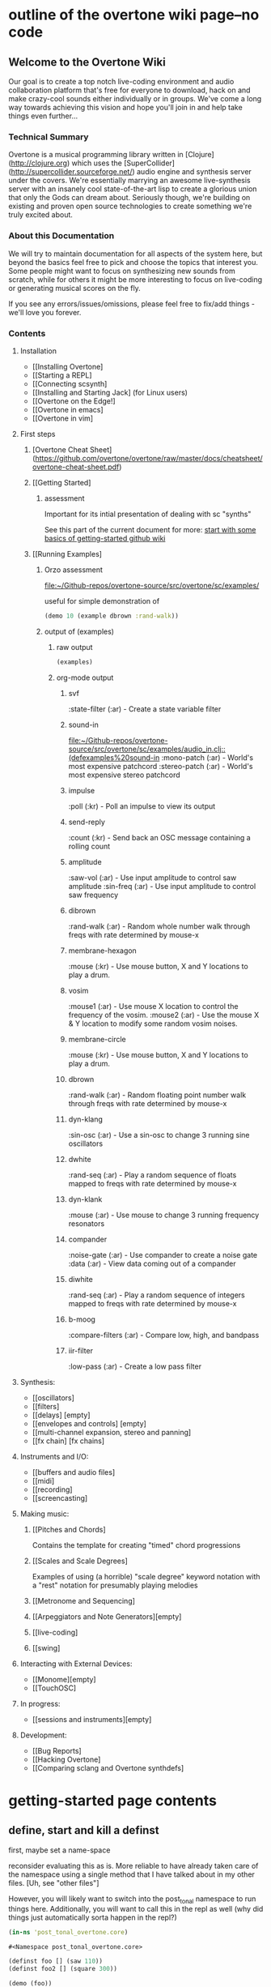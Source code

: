 * outline of the overtone wiki page--no code
**  Welcome to the Overtone Wiki

Our goal is to create a top notch live-coding environment and audio
collaboration platform that's free for everyone to download, hack on
and make crazy-cool sounds either individually or in groups. We've
come a long way towards achieving this vision and hope you'll join in
and help take things even further...

*** Technical Summary
Overtone is a musical programming library written in
[Clojure](http://clojure.org) which uses the
[SuperCollider](http://supercollider.sourceforge.net/) audio engine
and synthesis server under the covers. We're essentially marrying an
awesome live-synthesis server with an insanely cool state-of-the-art
lisp to create a glorious union that only the Gods can dream about.
Seriously though, we're building on existing and proven open source
technologies to create something we're truly excited about.

*** About this Documentation
We will try to maintain documentation for all aspects of the system
here, but beyond the basics feel free to pick and choose the topics
that interest you. Some people might want to focus on synthesizing new
sounds from scratch, while for others it might be more interesting to
focus on live-coding or generating musical scores on the fly.

If you see any errors/issues/omissions, please feel free to fix/add
things - we'll love you forever.

*** Contents
**** Installation
-  [[Installing Overtone]
-  [[Starting a REPL]
-  [[Connecting scsynth]
-  [[Installing and Starting Jack] (for Linux users)
-  [[Overtone on the Edge!]
-  [[Overtone in emacs]
-  [[Overtone in vim]

**** First steps
***** [Overtone Cheat Sheet](https://github.com/overtone/overtone/raw/master/docs/cheatsheet/overtone-cheat-sheet.pdf)
***** [[Getting Started]
****** assessment
Important for its intial presentation of dealing with sc "synths"

See this part of the current document for more:
[[id:51BA5E52-D1FB-4C62-AA7C-E83825E001C0][start with some basics of getting-started github wiki]]
***** [[Running Examples]
****** Orzo assessment
[[file:~/Github-repos/overtone-source/src/overtone/sc/examples/][file:~/Github-repos/overtone-source/src/overtone/sc/examples/]]

useful for simple demonstration of 

#+BEGIN_SRC clojure
(demo 10 (example dbrown :rand-walk))
#+END_SRC

#+RESULTS:
: #<synth-node[loading]: user/audition-synth 160>
****** output of (examples)
******* raw output
#+BEGIN_SRC clojure :results output
(examples)
#+END_SRC

#+RESULTS:
#+begin_example
svf
  :state-filter    (:ar) - Create a state variable 
                           filter 

sound-in
  :mono-patch      (:ar) - World's most expensive 
                           patchcord 
  :stereo-patch    (:ar) - World's most expensive 
                           stereo patchcord 

impulse
  :poll            (:kr) - Poll an impulse to view 
                           its output 

send-reply
  :count           (:kr) - Send back an OSC 
                           message containing a 
                           rolling count 

amplitude
  :saw-vol         (:ar) - Use input amplitude to 
                           control saw amplitude 
  :sin-freq        (:ar) - Use input amplitude to 
                           control saw frequency 

dibrown
  :rand-walk       (:ar) - Random whole number 
                           walk through freqs with 
                           rate determined by 
                           mouse-x 

membrane-hexagon
  :mouse           (:kr) - Use mouse button, X and 
                           Y locations to play a 
                           drum. 

vosim
  :mouse1          (:ar) - Use mouse X location to 
                           control the frequency 
                           of the vosim. 
  :mouse2          (:ar) - Use the mouse X & Y 
                           location to modify some 
                           random vosim noises. 

membrane-circle
  :mouse           (:kr) - Use mouse button, X and 
                           Y locations to play a 
                           drum. 

dbrown
  :rand-walk       (:ar) - Random floating point 
                           number walk through 
                           freqs with rate 
                           determined by mouse-x 

dyn-klang
  :sin-osc         (:ar) - Use a sin-osc to change 
                           3 running sine 
                           oscillators 

dwhite
  :rand-seq        (:ar) - Play a random sequence 
                           of floats mapped to 
                           freqs with rate 
                           determined by mouse-x 

dyn-klank
  :mouse           (:ar) - Use mouse to change 3 
                           running frequency 
                           resonators 

compander
  :noise-gate      (:ar) - Use compander to create 
                           a noise gate 
  :data            (:ar) - View data coming out of 
                           a compander 

diwhite
  :rand-seq        (:ar) - Play a random sequence 
                           of integers mapped to 
                           freqs with rate 
                           determined by mouse-x 

b-moog
  :compare-filters (:ar) - Compare low, high, and 
                           bandpass 

iir-filter
  :low-pass        (:ar) - Create a low pass 
                           filter 

#+end_example
******* org-mode output
******** svf
  :state-filter    (:ar) - Create a state variable 
                           filter 
******** sound-in
[[file:~/Github-repos/overtone-source/src/overtone/sc/examples/audio_in.clj::(defexamples%20sound-in]]
  :mono-patch      (:ar) - World's most expensive 
                           patchcord 
  :stereo-patch    (:ar) - World's most expensive 
                           stereo patchcord 
******** impulse
  :poll            (:kr) - Poll an impulse to view 
                           its output 
******** send-reply
  :count           (:kr) - Send back an OSC 
                           message containing a 
                           rolling count 
******** amplitude
  :saw-vol         (:ar) - Use input amplitude to 
                           control saw amplitude 
  :sin-freq        (:ar) - Use input amplitude to 
                           control saw frequency 
******** dibrown
  :rand-walk       (:ar) - Random whole number 
                           walk through freqs with 
                           rate determined by 
                           mouse-x 
******** membrane-hexagon
  :mouse           (:kr) - Use mouse button, X and 
                           Y locations to play a 
                           drum. 
******** vosim
  :mouse1          (:ar) - Use mouse X location to 
                           control the frequency 
                           of the vosim. 
  :mouse2          (:ar) - Use the mouse X & Y 
                           location to modify some 
                           random vosim noises. 
******** membrane-circle
  :mouse           (:kr) - Use mouse button, X and 
                           Y locations to play a 
                           drum. 
******** dbrown
  :rand-walk       (:ar) - Random floating point 
                           number walk through 
                           freqs with rate 
                           determined by mouse-x 
******** dyn-klang
  :sin-osc         (:ar) - Use a sin-osc to change 
                           3 running sine 
                           oscillators 
******** dwhite
  :rand-seq        (:ar) - Play a random sequence 
                           of floats mapped to 
                           freqs with rate 
                           determined by mouse-x 
******** dyn-klank
  :mouse           (:ar) - Use mouse to change 3 
                           running frequency 
                           resonators 
******** compander
  :noise-gate      (:ar) - Use compander to create 
                           a noise gate 
  :data            (:ar) - View data coming out of 
                           a compander 
******** diwhite
  :rand-seq        (:ar) - Play a random sequence 
                           of integers mapped to 
                           freqs with rate 
                           determined by mouse-x 
******** b-moog
  :compare-filters (:ar) - Compare low, high, and 
                           bandpass 
******** iir-filter
  :low-pass        (:ar) - Create a low pass 
                           filter 

**** Synthesis:
-  [[oscillators]
-  [[filters]
-  [[delays] [empty]
-  [[envelopes and controls] [empty]
-  [[multi-channel expansion, stereo and panning]
-  [[fx chain] [fx chains]

**** Instruments and I/O:
-  [[buffers and audio files]
-  [[midi]
-  [[recording]
-  [[screencasting]

**** Making music:
***** [[Pitches and Chords]
Contains the template for creating "timed" chord progressions
***** [[Scales and Scale Degrees]
Examples of using (a horrible) "scale degree" keyword notation with a
"rest" notation for presumably playing melodies
***** [[Metronome and Sequencing]
***** [[Arpeggiators and Note Generators][empty]
***** [[live-coding]
***** [[swing]

**** Interacting with External Devices:
-  [[Monome][empty]
-  [[TouchOSC]

**** In progress:
-  [[sessions and instruments][empty]

**** Development:
-  [[Bug Reports]
-  [[Hacking Overtone]
-  [[Comparing sclang and Overtone synthdefs]

* getting-started page contents
:PROPERTIES:
:ID:       51BA5E52-D1FB-4C62-AA7C-E83825E001C0
:END:
** define, start and kill a definst
first, maybe set a name-space

reconsider evaluating this as is. More reliable to have already taken
care of the namespace using a single method that I have talked about
in my other files. [Uh, see "other files"]

However, you will likely want to switch into the post_tonal namespace
to run things here. Additionally, you will want to call this in the
repl as well (why did things just automatically sorta happen in the repl?)
 #+BEGIN_SRC clojure :session getting-started
(in-ns 'post_tonal_overtone.core)
 #+END_SRC

 #+RESULTS:
 : #<Namespace post_tonal_overtone.core>



#+BEGIN_SRC clojure :results silent
(definst foo [] (saw 110))
(definst foo2 [] (square 300))
#+END_SRC

#+BEGIN_SRC clojure
(demo (foo))
#+END_SRC

#+RESULTS:
: #<synth-node[loading]: user/audition-synth 229>

#+BEGIN_SRC clojure :results output
(demo (foo2))
#+END_SRC

#+RESULTS:

#+BEGIN_SRC clojure
*demo-time*
#+END_SRC
#+RESULTS:
: 2000

#+BEGIN_SRC clojure :session getting-started
(stop)
#+END_SRC

#+RESULTS:
: nil

Kill by ID number, as returned above
#+BEGIN_SRC clojure :session getting-started
(kill 74)
#+END_SRC

#+BEGIN_SRC clojure
(kill foo)
(kill foo2)
#+END_SRC

#+RESULTS:
: nilnil
** overtone documenation (odoc)
must be called from the REPL; in babel it simply prints its return
value, which is nil
#+BEGIN_SRC clojure :session getting-started
(odoc saw)
#+END_SRC

#+RESULTS:
: nil
** providing arguments when defining synths with definst
#+BEGIN_SRC clojure :session getting-started
;; rather loud!
(definst bar [freq 220] (saw freq))

(bar 110)
#+END_SRC

#+RESULTS:
: #<instrument: bar>#<synth-node[loading]: post_tonal_overtone.core/bar 73>

Kill all versions of one type of synth
#+BEGIN_SRC clojure :session getting-started
(kill bar)
#+END_SRC

#+RESULTS:
: nil

#+BEGIN_SRC clojure :session getting-started
(stop)
#+END_SRC

#+RESULTS:
: nil

** triggering multiple synths
#+BEGIN_SRC clojure :session getting-started
(definst baz [freq 440] (* 0.3 (saw freq)))
(baz 220)
(baz 825)
#+END_SRC

#+RESULTS:
: #<instrument: baz>#<synth-node[loading]: post_tonal_overtone.core/baz 119>#<synth-node[loading]: post_tonal_overtone.core/baz 120>

#+BEGIN_SRC clojure :session getting-started
(kill baz)
#+END_SRC

#+RESULTS:
: nil

** changing audio output levels on the fly
*** (doc ctl)
#+BEGIN_SRC clojure :session getting-started
(definst quux [freq 440] (* 0.3 (saw freq)))
(quux)
#+END_SRC

#+RESULTS:
: #<instrument: quux>#<synth-node[loading]: post_tonal_overtone.core/quux 125>

#+BEGIN_SRC clojure :session getting-started
(ctl quux :freq 660)
#+END_SRC

#+RESULTS:
: #overtone.studio.inst.Inst{:name "quux", :params ({:value #<Atom@740512ef: 440.0>, :name "freq", :default 440.0, :rate :kr}), :args ("freq"), :sdef {:name "post_tonal_overtone.core/quux", :constants [60.0 0.3], :params (440.0), :pnames ({:name "freq", :index 0}), :ugens ({:args nil, :special 0, :name "Control", :rate 1, :inputs (), :rate-name :kr, :n-outputs 1, :id 369, :outputs ({:rate 1}), :n-inputs 0} #<sc-ugen: saw:ar [1]> #<sc-ugen: binary-op-u-gen:ar [2]> #<sc-ugen: out:ar [3]>)}, :group #<synth-group[live]: Inst quux Container 121>, :instance-group #<synth-group[live]: Inst quux 122>, :fx-group #<synth-group[live]: Inst quux FX 123>, :mixer #<synth-node[live]: overtone.stu547/mono-inst-mixer 124>, :bus #<audio-bus: No Name, mono, id 60>, :fx-chain [], :volume #<Atom@791e446a: 1.0>, :pan #<Atom@321dc945: 0.0>, :n-chans 1}
*** my silly mod--use ~rand-nth~ to change pitches using babel
#+BEGIN_SRC clojure :session getting-started
(definst quux [freq 440] (* 0.3 (saw freq)))
(quux)
#+END_SRC

#+RESULTS:
: #<instrument: quux>#<synth-node[loading]: post_tonal_overtone.core/quux 126>

 #+BEGIN_SRC clojure :session getting-started
(ctl quux :freq (rand-nth '(330 550 660 825 910)))
 #+END_SRC

 #+RESULTS:
 : #overtone.studio.inst.Inst{:name "quux", :params ({:value #<Atom@7340ba67: 440.0>, :name "freq", :default 440.0, :rate :kr}), :args ("freq"), :sdef {:name "post_tonal_overtone.core/quux", :constants [60.0 0.3], :params (440.0), :pnames ({:name "freq", :index 0}), :ugens ({:args nil, :special 0, :name "Control", :rate 1, :inputs (), :rate-name :kr, :n-outputs 1, :id 373, :outputs ({:rate 1}), :n-inputs 0} #<sc-ugen: saw:ar [1]> #<sc-ugen: binary-op-u-gen:ar [2]> #<sc-ugen: out:ar [3]>)}, :group #<synth-group[live]: Inst quux Container 121>, :instance-group #<synth-group[live]: Inst quux 122>, :fx-group #<synth-group[live]: Inst quux FX 123>, :mixer #<synth-node[live]: overtone.stu547/mono-inst-mixer 124>, :bus #<audio-bus: No Name, mono, id 60>, :fx-chain [], :volume #<Atom@1e8dfb4e: 1.0>, :pan #<Atom@7b6dcd8d: 0.0>, :n-chans 1}
** ugens as input values to other ugens
*** line:kr for crescendo; sin-osc:kr for hz modulation
#+BEGIN_SRC clojure :session getting-started
(definst trem [freq 440 depth 10 rate 6 length 5]
  (* 0.3
     (line:kr 0 1 length FREE)
     (saw (+ freq (* depth (sin-osc:kr rate))))))

(trem)
#+END_SRC

#+RESULTS:
: #<instrument: trem>#<synth-node[loading]: post_tonal_overtone.core/trem 9676>


#+BEGIN_SRC clojure :session getting-started
(trem 200 60 0.8)
#+END_SRC

#+RESULTS:
: #<synth-node[loading]: post_tonal_overtone.core/trem 132>

#+BEGIN_SRC clojure :session getting-started
(trem 60 30 0.2)
#+END_SRC

#+RESULTS:
: #<synth-node[loading]: post_tonal_overtone.core/trem 133>

doesn't expand??
#+BEGIN_SRC clojure :session getting-started
(trem :freq [60 64])
#+END_SRC

#+RESULTS:

*** white-noise:kr as hz modulator
**** simple version, beautiful
#+BEGIN_SRC clojure :session getting-started
(definst sin-noise [freq 440 depth 50 length 10]
  (* 0.3
     (line:kr 0 1 length FREE)
     (sin-osc (+ freq (* depth (white-noise:kr))))))

;;(doseq [note [200 300 400 500 600 700 800]] (sin-noise note))
(doseq [note [440 810]] (sin-noise note))
#+END_SRC

#+RESULTS:
: #<instrument: sin-noise>nil
**** 60 second version, depth of 100--pitch fully obscured
#+BEGIN_SRC clojure :session getting-started
(definst sin-noise [freq 440 depth 100 length 60]
  (* 0.1
     (line:kr 0 1 length FREE)
     (sin-osc (+ freq (* depth (white-noise:kr))))))

;;(doseq [note [200 300 400 500 600 700 800]] (sin-noise note))
(doseq [note (map #(+ % 400 ) (repeatedly 10 (partial rand-int 100)))] (sin-noise note))
#+END_SRC

#+RESULTS:
: #<instrument: sin-noise>nil

#+BEGIN_SRC clojure :session getting-started
(definst sin-noise [freq 440 depth 100 length 60]
  (* 0.05
     (line:kr 0 1 length FREE)
     (sin-osc (+ freq (* depth (white-noise:kr))))))

;;(doseq [note [200 300 400 500 600 700 800]] (sin-noise note))
(doseq [note (map #(+ % 400 ) (repeatedly 10 (partial rand-int 100)))] (sin-noise note))
#+END_SRC

#+RESULTS:
: #<instrument: sin-noise>nil

**** call sin-noise in a noise-cloud, takes a central pitch
#+BEGIN_SRC clojure :session getting-started
(definst sin-noise [freq 440 depth 100 length 60]
  (* 0.3
     (line:kr 0 1 length FREE)
     (sin-osc (+ freq (* depth (white-noise:kr))))))


(defn sin-noise-cloud1 [hz-level hz-span pitches]
  (doseq [note (map #(+ % hz-level) (repeatedly pitches (partial rand-int hz-span)))]
    (sin-noise note)))

(sin-noise-cloud1 400 1000 5)
#+END_SRC

**** (sin-noise-cloud1 400 10 5)

#+BEGIN_SRC clojure :session getting-started
(sin-noise-cloud1 400 10 5)
#+END_SRC
#+RESULTS:
: nil

**** longer quieter version
#+BEGIN_SRC clojure :session getting-started
(definst sin-noise [freq 440 depth 100 length 
  (* 0.1
     (line:kr 0 1 length FREE)
     (sin-osc (+ freq (* depth (white-noise:kr))))))


(defn sin-noise-cloud1 [hz-level hz-span pitches]
  (doseq [note (map #(+ % hz-level) (repeatedly pitches (partial rand-int hz-span)))]
    (sin-noise note)))

(sin-noise-cloud1 400 1000 5)
#+END_SRC

#+RESULTS:
: #'post_tonal_overtone.core/sin-noise-cloud1nil

**** give noise-cloud a proper envelope with env-gen (which takes a lin)
#+BEGIN_SRC clojure :session getting-started
(definst sin-noise-env [freq 440 depth 10 length 60]
  (* 0.3
     (env-gen (lin 0 0.8 0.2) 1 1 0 10 FREE)
     (sin-osc (+ freq (* depth (white-noise:kr))))))


(defn sin-noise-cloud2 [hz-level hz-span pitches]
  (doseq [note (map #(+ % hz-level) (repeatedly pitches (partial rand-int hz-span)))]
    (sin-noise-env note)))

(sin-noise-cloud2 400 1000 5)
#+END_SRC

**** (sin-noise-cloud2 400 100 3)
#+BEGIN_SRC clojure :session vle
(sin-noise-cloud2 400 100 3)
#+END_SRC
#+RESULTS:
: nil

#+BEGIN_SRC clojure :session getting-started
(definst sin-noise-env [freq 440 depth 10 length 60]
  (* 0.3
     (env-gen (lin 0 0.8 0.2) 1 1 0 10 FREE)
     (sin-osc (+ freq (* depth (white-noise:kr))))))


(defn sin-noise-cloud3 [hz-level hz-span pitches]
  (doseq [note (map #(+ % hz-level) (repeatedly pitches (partial rand-int hz-span)))]
    (sin-noise-env note :length 10)))

(sin-noise-cloud3 400 1000 5)
#+END_SRC

**** (sin-noise-cloud3 400 50 3)
#+BEGIN_SRC clojure :session vle
(sin-noise-cloud3 400 50 3)
#+END_SRC
#+RESULTS:
: nil

*** using ~linen~ for envelope generation
#+BEGIN_SRC clojure :session getting-started
(linen 1.0 0.01 1.0 1.0 0)
#+END_SRC

#+RESULTS:
: #<sc-ugen: linen:kr [0]>
* additional sections
** synthesis
*** oscillators
**** half-second examples of various wave types
  These are all very short examples of these sounds. Why so short? Or
  how would you experiment with different lengths?

  You'll have to dig more deeply into ~env-gen~ which is used to scale
  the output of ~sin-osc~ and ~vol~

  We'll look at this in a dedicated 'envelopes' section.
***** sin wave
   #+BEGIN_SRC clojure :session getting-started
(definst sin-wave [freq 440 attack 0.01 sustain 0.4 release 0.1 vol 0.4] 
  (* (env-gen (lin attack sustain release) 1 1 0 1 FREE)
     (sin-osc freq)
     vol))

(sin-wave)
   #+END_SRC

   #+RESULTS:
   : #<instrument: sin-wave>#<synth-node[loading]: post_tonal_overtone485/sin-wave 149>
***** saw wave
   #+BEGIN_SRC clojure :session getting-started
(definst saw-wave [freq 440 attack 0.01 sustain 0.4 release 0.1 vol 0.4] 
  (* (env-gen (lin attack sustain release) 1 1 0 1 FREE)
     (saw freq)
     vol))

(saw-wave)
   #+END_SRC

   #+RESULTS:
   : #<instrument: saw-wave>#<synth-node[loading]: post_tonal_overtone485/saw-wave 154>
***** square-wave
   #+BEGIN_SRC clojure :session getting-started
(definst square-wave [freq 440 attack 0.01 sustain 0.4 release 0.1 vol 0.4] 
  (* (env-gen (lin attack sustain release) 1 1 0 1 FREE)
     (lf-pulse:ar freq)
     vol))

(square-wave)
   #+END_SRC

   #+RESULTS:
   : #<instrument: square-wave>#<synth-node[loading]: post_tonal_overt485/square-wave 159>
***** pink noise
   #+BEGIN_SRC clojure :session getting-started
(definst noisey [freq 440 attack 0.01 sustain 0.4 release 0.1 vol 0.4] 
  (* (env-gen (lin attack sustain release) 1 1 0 1 FREE)
     (pink-noise) ; also have (white-noise) and others...
     vol))

(noisey)

   #+END_SRC

   #+RESULTS:
   : #<instrument: noisey>#<synth-node[loading]: post_tonal_overtone.c485/noisey 164>
***** triangle-wave
   #+BEGIN_SRC clojure :session getting-started
(definst triangle-wave [freq 440 attack 0.01 sustain 0.1 release 0.4 vol 0.4] 
  (* (env-gen (lin attack sustain release) 1 1 0 1 FREE)
     (lf-tri freq)
     vol))

(triangle-wave)
   #+END_SRC


   #+RESULTS:
   : #<instrument: triangle-wave>#<synth-node[loading]: post_tonal_ove485/triangle-wave 169>
**** using the output of ugens as the arguments
***** understanding uses for ugens
  Aside from giving static numeric values as arguments for frequency,
  amplitude and the other parameters you typically control, you might
  also choose to use dynamic values, i.e. values that change according
  to some pattern or system.

  ~Spooky house~ below is one such example.
***** ugens as control signals
   Here is an adjustable width pulse wave shifting the frequency of the
   main oscillator

   #+BEGIN_SRC clojure :session getting-started
(definst spooky-house [freq 440 width 0.2
                       attack 0.3 sustain 4
                       release 0.3 vol 0.4]
  (* (env-gen (lin attack sustain release) 1 1 0 1 FREE)
     (sin-osc (+ freq (* 20 (lf-pulse:kr 0.5 0 width))))
     vol))

(spooky-house)
   #+END_SRC

   #+RESULTS:
   : #<instrument: spooky-house>#<synth-node[loading]: post_tonal_over485/spooky-house 174>

   #+BEGIN_SRC clojure :session getting-started
(spooky-house :width 0.1)
   #+END_SRC

***** wavetable synthesis
****** No examples of this

    "In wavetable synthesis, a single period waveform is stored in a
    buffer and used as a lookup table for the osc osciallator."

    Great, thanks.
****** experiments
******* [#A] my lf-noise
   #+BEGIN_SRC clojure :results silent
(definst my-dynamic-spooky-house [freq 440 width 0.2
                       attack 0.3 sustain 4
                       release 0.3 vol 0.4]
  (* (env-gen (lin attack sustain release) 1 1 0 1 FREE)
     (sin-osc (+ freq (* 20 (lf-noise1:kr 100))))
     vol))

(my-dynamic-spooky-house)
   #+END_SRC

Note, approximately 14 second long, as suggested by the integers used
as arguments for the env-gen

  #+BEGIN_SRC  clojure
(my-dynamic :attack 2 :sustain 10 :release 4)
  #+END_SRC

  #+RESULTS:
  : #<synth-node[loading]: user/my-dynamic 173>

*** filtering
**** linear filters
  Overtone comes with a number of standard linear filters: lpf, hpf, and
  bpf are low-pass, high-pass and band-pass filters respectively.
***** use mouse-x interactively
  #+BEGIN_SRC clojure :session getting-started
(demo 10 (lpf (saw 100) (mouse-x 40 5000 EXP)))
;; low-pass; move the mouse left and right to change the threshold frequency

  #+END_SRC

  #+RESULTS:
  : #<synth-node[loading]: post_tonal_ov485/audition-synth 2266>

  #+BEGIN_SRC clojure :session getting-started
(demo 10 (hpf (saw 100) (mouse-x 40 5000 EXP)))
;; high-pass; move the mouse left and right to change the threshold frequency

  #+END_SRC

  #+RESULTS:
  : #<synth-node[loading]: post_tonal_ov485/audition-synth 2267>

  #+BEGIN_SRC clojure :session getting-started
(demo 30 
      (bpf (saw 100)
           (mouse-x 40 5000 EXP)
           (mouse-y 0.01 1 LIN)))
;; band-pass; move mouse left/right to change threshold frequency; up/down to change bandwidth (top is narrowest)
  #+END_SRC

  #+RESULTS:
  : #<synth-node[loading]: post_tonal_ov485/audition-synth 2268>
***** band-pass
move mouse left/right to change threshold frequency; up/down to change bandwidth (top is narrowest)

  #+BEGIN_SRC clojure
(demo 30 (bpf (pink-noise) (mouse-x 40 5000 EXP) (mouse-y 0.01 1 LIN)))
  #+END_SRC

  #+RESULTS:
  : #<synth-node[loading]: user/audition-synth 174>

poses the question, what are the standard x-left x-right and y-top
y-bottom values which these functions are mapping?
**** non-linear filters
  You can do Karplus-Strong string synthesis with the pluck filter.
  Karplus-Strong works by taking a signal, filtering it and feeding it
  back into itself after a delay, so that the output eventually becomes
  periodic.

here we generate a pulse of white noise, and pass it through a pluck
filter with a delay based on the given frequency

 #+BEGIN_SRC clojure

(let [freq (rand-nth '(440 550 660 770 880 990 1100 1210 1320))]
   (demo (pluck (* (white-noise) (env-gen (perc 0.001 2) :action FREE)) 1 3 (/ 1 freq))))
  #+END_SRC

  #+RESULTS:
  : #<synth-node[loading]: user/audition-synth 205>
*** multi-channel, stereo, panning
**** mono defsynth
***** left = 0
#+BEGIN_SRC clojure :session getting-started
(demo (out 0 (sin-osc)))
#+END_SRC

#+RESULTS:
: #<synth-node[loading]: post_tonal_ov485/audition-synth 9760>
***** right = 1
#+BEGIN_SRC clojure :session getting-started
(demo (out 1 (sin-osc)))
#+END_SRC

#+RESULTS:
: #<synth-node[loading]: post_tonal_ov485/audition-synth 9761>
***** sin0 and sin1
  #+BEGIN_SRC clojure :session getting-started
(defsynth sin0 [freq 660]
  (out 0 (sin-osc freq)))

(sin0)
  #+END_SRC

  #+RESULTS:
  : #<synth: sin0>#<synth-node[loading]: post_tonal_ov485/audition-synth 9769>


  #+BEGIN_SRC clojure :session getting-started
(defsynth sin1 [freq 660]
  (out 1 (sin-osc freq)))

(demo (sin1))
  #+END_SRC

  #+RESULTS:
  : #<synth: sin1>#<synth-node[loading]: post_tonal_overtone.core/sin1 57>

**** stereo defsynth--takes 'two & body' parameters
  #+BEGIN_SRC clojure :session getting-started
(defsynth sin2 [freq1 440 freq2 441]
  (out 0 (sin-osc freq1))
  (out 1 (sin-osc freq2)))

(demo (sin2))
  #+END_SRC

  #+RESULTS:
  : #<synth: sin2>#<synth-node[loading]: post_tonal_overtone.core/sin2 9762>
**** "adding" waveforms requires scaling
  #+BEGIN_SRC clojure :session getting-started
(defsynth sin-square [freq 440] 
  (out 0 (* 0.5
            (+ (square (* 0.5 freq))
               (sin-osc freq))))
  (out 1 (* 0.5
            (+ (square (* 0.5 freq))
               (sin-osc freq)))))

(sin-square)
  #+END_SRC

  #+RESULTS:
  : #<synth: sin-square>#<synth-node[loading]: post_tonal_overto485/sin-square 210>
**** MULTICHANNEL EXPANSION--passing collections 

  Passing a collection to a ugen where a single argument is expected.
  The following returns a "seq of two osciallators." It's as if the single
  channel of input has been "automatically expanded" to process multiple channels.
  #+BEGIN_SRC clojure :session getting-started
(demo (sin-osc [440 443]))
  #+END_SRC


  #+RESULTS:
  : #<synth-node[loading]: post_tonal_ov485/audition-synth 9763>

  Passing this seq to another ugen, it will also be expanded (in this case
  #+BEGIN_SRC clojure :session getting-started
(demo 10 (lpf (saw:ar [440 443]) (mouse-x 100 5000 LIN)))
  #+END_SRC

  #+RESULTS:
  : #<synth-node[loading]: post_tonal_ov485/audition-synth 9764>

  Now, compare with the above synth; the output is same, but there's
  less repeated code.


  #+BEGIN_SRC clojure :session getting-started

(defsynth sin-square2 [freq 440] 
  (out 0 (* [0.5 0.5] (+ (square (* 0.5 freq))
                         (sin-osc freq)))))
;; can't demo a defsynth?
(demo (sin-square2))
  #+END_SRC

  #+RESULTS:
  : #<synth: sin-square2>#<synth-node[loading]: post_tonal_ov485/audition-synth 9766>

  Now, the two waveforms are distribued across the channels (um, are
  they? In what sense?) 
  #+BEGIN_SRC clojure :session getting-started
(defsynth sin-square3 [freq 440] 
  (out 0 (* 0.5
            [(square (* 0.5 freq))
             (sin-osc freq)])))

(sin-square3)
  #+END_SRC

  #+RESULTS:
  : #<synth: sin-square3>#<synth-node[loading]: post_tonal_overt485/sin-square3 9767>
** instruments and io
*** buffers and audio files
**** playing samples and songs
***** playing samples from local files

   #+BEGIN_SRC clojure :session getting-started
(def CERN-noise (sample "/Applications/SuperCollider/SuperCollider.app/Contents/Resources/sounds/CERN-noisepad8.aiff"))

(CERN-noise)
   #+END_SRC

   #+RESULTS:
   : #'post_tonal_overtone.core/CERN-noise#<synth-node[loading]: overtone.sc.sample/mono-player 32>
***** playing arbitrary files as a playlist
   #+BEGIN_SRC clojure :session getting-started
(def spirit (sample (str "/Users/a/Music/audio/" "Spiritualized/" "06 Spiritualized - Step Into The Breeze.aiff")))
   #+END_SRC

   #+RESULTS:
   : #'post_tonal_overtone.core/spirit

   #+BEGIN_SRC clojure :session getting-started
(spirit)
   #+END_SRC
***** building files for song-player
****** does not play mp3s

    template for string concatentation
    #+BEGIN_SRC clojure :session getting-started
(str "/Users/a/Music/audio/" "QC listening list/pre-1600/")
    #+END_SRC


    #+TITLE pre1600-list
    #+BEGIN_SRC clojure :session getting-started
(def pre1600-list '("008_Barbara_Strozzi_L'Eraclito.mp3"                 
"008_Belle_Doette.mp3"                               
"008_Bernard_de_Ventadorn_Quan_veh_la_lauzeta_mover.mp3"
"008_Byrd_John_Come_Kiss_me_Now.mp3"
"008_Byrd_Mass_for_4_voices_Agnus_Dei.mp3"           
"008_Byrd_Mass_for_4_voices_Credo.mp3"               
"008_Byrd_Mass_for_4_voices_Kyrie.mp3"               
"008_Ciconia_O_Padua_sidus_preclarum.mp3"            
"008_Dufay_Ave_regina_caelorum.mp3"                  
"008_Frescobaldi_Capriccio_sopra_ut_re_me_fa_sol_la.mp3"
"008_Gabrieli_Canzon_in_echo_duodecimi_toni.mp3"
"008_Giaches_de_Wert_Giunto_alla_Tomba.mp3"          
"008_Hildegard_von_Bingen_O_virga_ac_diadema.mp3"    
"008_Hodie_Christus_natus_est.mp3"                   
"008_Josquin_Inviolata_integra_et_casta_est_Maria.mp"
"008_Josquin_Milles_Regretz.mp3"                     
"008_Josquin_Missa_Pange_lingua_Agnus_Dei.mp3"       
"008_Josquin_Missa_Pange_lingua_Kyrie.mp3"           
"008_Josquin_sexti_toni_1.mp3"                       
"008_Josquin_sexti_toni_5.mp3"                       
"008_Landini_Ochi_dolente_mie.mp3"                   
"008_Machaut_De_Fortune.mp3"                         
"008_Pange_lingua.mp3"                               
"008_Perotin_Viderunt_omnes.mp3"                     
"008_Purcell_Dido_and_Aeneas_Act_III_1_Scene_1_1.mp3"
"008_Purcell_Dido_and_Aeneas_Act_III_2_Scene_1_2.mp3"
"008_Purcell_Dido_and_Aeneas_Act_III_3_Scene_2_1.mp3"
"008_Purcell_Dido_and_Aeneas_Act_III_4_Scene_2_2.mp3"
"008_Purcell_Dido_and_Aeneas_Act_III_5_Scene_2_3.mp3"))
    #+END_SRC

    #+RESULTS:
    : #'post_tonal_overtone.core/pre1600-list

    #+BEGIN_SRC clojure :session getting-started
(rand-nth pre1600-list)
    #+END_SRC

    #+RESULTS:
    : 008_Landini_Ochi_dolente_mie.mp3

    #+BEGIN_SRC clojure :session getting-started
(str "/Users/a/Music/audio/" "QC listening list/pre-1600/" (rand-nth pre1600-list))
    #+END_SRC

    #+RESULTS:
    : /Users/a/Music/audio/QC listening list/pre-1600/008_Josquin_sexti_toni_1.mp3

    #+BEGIN_SRC clojure :session getting-started
(def play-1600s-tune (sample (str "/Users/a/Music/audio/" "QC listening list/pre-1600/" (rand-nth pre1600-list))))
    #+END_SRC

    #+BEGIN_SRC clojure :session getting-started
(def play-1600s-tune (sample "/Users/a/Music/audio/QC listening list/pre-1600/008_Pange_Lingua.wav"))
    #+END_SRC

    #+BEGIN_SRC clojure :session getting-started
(play-1600s-tune)
    #+END_SRC

    #+RESULTS:
    : #<synth-node[loading]: overtone.sc.saddd/stereo-player 645>
****** spiritualized aiff--working example
  #+BEGIN_SRC clojure
(def spirit-list '("06 Spiritualized - Step Into The Breeze.aiff"
"07 Spiritualized - Symphony Space.aiff"
"08 Spiritualized - Take Your Time.aiff"
"09 Spiritualized - Shine A Light.aiff"
"10 Spiritualized - Angel Sigh.aiff"
"11 Spiritualized - Sway.aiff"
"12 Spiritualized - 200 Bars.aiff"))
  #+END_SRC

  #+RESULTS:
  : #'user/spirit-list

   #+BEGIN_SRC clojure :session getting-started
;; requires spirit-list to be defined as above
(def spirit (sample (str "/Users/a/Music/audio/" "Spiritualized/" (rand-nth spirit-list))))
(spirit)
   #+END_SRC

   #+RESULTS:
   : #'user/spirit#<synth-node[loading]: overtone.sc.saddd/stereo-player 36>
****** template

  #+BEGIN_SRC clojure :session getting-started
(let [spirit-song (rand-nth spirit-list)
      audio-dir "/Users/a/Music/audio/"
      subdir-folder "Spiritualized/"]
  (str audio-dir subdir-folder spirit-song))
  #+END_SRC

  #+BEGIN_SRC clojure :session getting-started
(let [spirit-song (rand-nth spirit-list)
            audio-dir "/Users/a/Music/audio/"
            subdir-folder "/"]
        (str audio-dir subdir-folder spirit-song))
  #+END_SRC
****** various directories

  /Users/a/Music/audio/

  Mouse\ On\ Mars\ -\ Autoditacker\ \(FLAC\)/

  01\ -\ Mouse\ On\ Mars\ -\ Sui\ Shop.flac

  Kin

  /Users/a/Music/audio/

  King\ Sunny\ Ade\ Best\ of\ Island\ Years/



  01\ -\ 01Ja\ Fummi.flac

  /Users/a/Music/audio/

  Miles\ Davis/

  01\ Miles\ Davis\ -\ Compulsion.flac


  /Users/a/Music/audio/

  Mouse\ On\ Mars\ -\ Autoditacker\ \(FLAC\)/

  01\ -\ Mouse\ On\ Mars\ -\ Sui\ Shop.flac


  /Users/a/Music/audio/

  Mouse\ On\ Mars\ -\ Parastrophics\ \(2012\)\ \[FLAC\]\ politux/

  01\ The\ Beach\ Stop.flac
****** conversions folder
  #+BEGIN_SRC clojure :session getting-started
(def conv-dir (clojure.java.io/file "/Users/a/Music/conversions"))
  #+END_SRC

  #+RESULTS:
  : #'user/conv-dir

  #+BEGIN_SRC clojure :session getting-started
(def conv-files (file-seq conv-dir))
  #+END_SRC

  #+RESULTS:
  : #'user/conv-files

  #+BEGIN_SRC clojure :session getting-started
conv-files
  #+END_SRC

  #+RESULTS:
  : '(#<File /Users/a/Music/conversions> #<File /Users/a/Music/conversions/.DS_Store> #<File /Users/a/Music/conversions/008_Barbara_Strozzi_L"Eraclito.mp3> #<File /Users/a/Music/conversions/008_Barbara_Strozzi_L"Eraclito.mp3.wav>)

  "/Users/a/Music/conversions/008_Barbara_Strozzi_L'Eraclito.mp3.wav"
**** random samples from my machine
  #+BEGIN_SRC clojure :session getting-started
(def sampled-sounds (sample
                     (str "/Applications/SuperCollider/SuperCollider.app/Contents/Resources/sounds/"
                          (rand-nth '("strings-and-clicks.wav" "CERN-noisepad8.aiff" "amp-mono.wav" "susp-mono.wav")))))
(sampled-sounds)
  #+END_SRC

  #+RESULTS:
  : #'post_tonal_overtone.core/sampled-sounds#<synth-node[loading]: overtone.sc.sample/mono-player 340>
**** loading a sample into a buffer

  #+BEGIN_SRC clojure :session getting-started
(def buff-random (load-sample
                  (str "/Applications/SuperCollider/SuperCollider.app/Contents/Resources/sounds/"
                       (rand-nth '("strings-and-clicks.wav"
                                   "CERN-noisepad8.aiff"
                                   "amp-mono.wav"
                                   "susp-mono.wav")))))
  #+END_SRC

  #+RESULTS:
  : #'post_tonal_overtone.core/buff-random
**** scope not available?
  #+BEGIN_SRC clojure :session getting-started
(scope :buf buff-random)
  #+END_SRC

  #+RESULTS:
**** play a sample from a buffer

  #+BEGIN_SRC clojure :session getting-started
(def sample-buf (load-sample
(str "/Applications/SuperCollider/SuperCollider.app/Contents/Resources/sounds/" 
"strings-and-clicks.wav"
;;"amp-mono.wav"
)))
  #+END_SRC

  #+RESULTS:
  : #'post_tonal_overtone.core/sample-buf
**** play a sample with reverb
  #+BEGIN_SRC clojure :session getting-started
(defsynth reverb-on-left []
  (let [dry (play-buf 1 sample-buf)
    wet (free-verb dry 1)]
    (out 0 [wet dry])))

(reverb-on-left)
  #+END_SRC

  #+RESULTS:

  #+BEGIN_SRC clojure :session getting-started
(defsynth all-big-reverb []
  (let [dry (play-buf 1 sample-buf)
    wet (free-verb dry 1 :room 0.9 :damp 0.1)]
    (out 0 [wet wet])))

(big-reverb-on-left)
  #+END_SRC

  #+RESULTS:
  : #<synth: all-big-reverb>#<synth-node[loading]: post-tona915/big-reverb-on-left 354>
**** loading sample from freesound

  #+BEGIN_SRC clojure :session getting-started
(def snare (freesound 26903))
(snare)
  #+END_SRC

  #+RESULTS:
  : #'user/snare#<synth-node[loading]: overtoddd/stereo-partial-player 375>

  #+BEGIN_SRC clojure :session getting-started
(snare)
  #+END_SRC
  #+RESULTS:
  : #<synth-node[loading]: overtoddd/stereo-partial-player 377>
**** other freesound samples (percussion)
  |   406 | click      |   436 | ride           |   777 | kick         |   802 | close-hat    |
  |  2086 | kick2      |  8323 | powerwords     |  9088 | jetbike      | 13254 | cymbal       |
  | 16309 | open-snare | 16568 | two-cows       | 25649 | subby        | 26657 | open-hat     |
  | 26903 | snare      | 30628 | steam-whistles | 33637 | boom         | 44293 | sleigh-bells |
  | 48310 | clap       | 50623 | water-drops    | 80187 | witch-cackle | 80401 | explosion    |
  | 87731 | snap       |       |                |       |              |       |              |
  |       |            |       |                |       |              |       |              |
*** midi--should be replaced with updated Markdown text!
# Overtone 0.9.1

See [the end of the midi/keyboard example](https://github.com/overtone/overtone/blob/master/src/overtone/examples/midi/keyboard.clj#L49-L64).


# Overtone 0.7.1

## Using the event stream

Overtone 0.7.1 automatically detects all connected MIDI devices on
boot and registers the appropriate handlers for you. To see a list of
MIDI devices detected by Overtone, use:


#+BEGIN_SRC clojure :session getting-started
(midi-connected-devices)
#+END_SRC

#+RESULTS:

The MIDI device should be connected and powered on before starting
Overtone. When you bash the keys on the keyboard, Overtone receives
internal events in its event stream. To see them use:


#+BEGIN_SRC clojure :session getting-started
(event-debug-on)
#+END_SRC

#+RESULTS:
: true

To stop:

#+BEGIN_SRC clojure :session getting-started
(event-debug-off)
#+END_SRC

#+RESULTS:
: false

You should see that for each key press, there are two events. A
general midi control change event:


#+BEGIN_SRC clojure :session getting-started
[:midi :note-on]
#+END_SRC

and a device-specific event i.e.:

#+BEGIN_SRC clojure :session getting-started
[:midi-device Evolution Electronics Ltd. Keystation 61e Keystation 61e :note-on]
#+END_SRC

For simplicity use the general event type:

#+BEGIN_SRC clojure :session getting-started
(on-event [:midi :note-on]
          (fn [e]
            (let [note (:note e)
                  vel  (:velocity e)]
              (your-instr note vel)))
          ::keyboard-handler)
#+END_SRC

The last argument is a keyword which can be used to refer to this
handler, so you can later do:


#+BEGIN_SRC clojure :session getting-started
(remove-event-handler ::keyboard-handler)
#+END_SRC

## Simple Midi Keyboard Control

Use `midi-poly-player` for simple control of Overtone instruments.

Define an inst to play with the midi keyboard

#+BEGIN_SRC clojure :session getting-started
(definst steel-drum [note 60 amp 0.8]
  (let [freq (midicps note)]
    (* amp
       (env-gen (perc 0.01 0.2) 1 1 0 1 :action FREE)
       (+ (sin-osc (/ freq 2))
          (rlpf (saw freq) (* 1.1 freq) 0.4)))))
#+END_SRC

Define a player that connects midi input to that instrument.

#+BEGIN_SRC clojure :session getting-started
(def player (midi-poly-player steel-drum))
#+END_SRC

When you want to stop or change sounds, use `midi-player-stop`.

#+BEGIN_SRC clojure :session getting-started
(midi-player-stop)
#+END_SRC
*** recording
**** create a file

  #+BEGIN_SRC clojure :session getting-started
(recording-start "~/Desktop/foo.wav")
;; make some noise. i.e.
(demo (pan2 (sin-osc)))
  #+END_SRC

  #+RESULTS:
  : :recording-started#<synth-node[loading]: post-tonal-ov915/audition-synth 641>

  #+BEGIN_SRC clojure :session getting-started
;; stop recording
(recording-stop)
  #+END_SRC

  #+RESULTS:
  : /Users/a/Desktop/foo.wav
**** play back file
  #+BEGIN_SRC clojure :session getting-started
(def desktop-foo (sample "~/Desktop/foo.wav"))

(desktop-foo)
  #+END_SRC

  #+RESULTS:
  : #'post_tonal_overtone.core/desktop-foo#<synth-node[loading]: overtone.sc.saddd/stereo-player 642>
**** save audio from a buffer to disk
  #+BEGIN_SRC clojure :session getting-started
(buffer-save b "~/Desktop/bong.wav") 
  #+END_SRC
**** available audio formats for buffer-stream

  See documentation below
  -------------------------
  overtone.live/buffer-stream
  ([path & args])
    Returns a buffer-stream which is similar to a regular buffer but may
    be used with the disk-out ugen to stream to a specific file on disk.
    Use #'buffer-stream-close to close the stream to finish recording to
    disk.

    Options:

    :n-chans     - Number of channels for the buffer
                   Default 2
    :size        - Buffer size
                   Default 65536
    :header      - Header format: "aiff", "next", "wav", "ircam", "raw"
                   Default "wav"
    :samples     - Sample format: "int8", "int16", "int24", "int32",
                                  "float", "double", "mulaw", "alaw"
                   Default "int16"

    Example usage:
    (buffer-stream "~/Desktop/foo.wav" :n-chans 1 :header "aiff"
					 :samples "int32")
**** save as flac?

  (recording-start "path/to/audio.flac" :header "flac")
  ;make-noise
  (recording-stop)

  AND

  (recording-start "/path/to/audio.flac")
  ;make-noise
  (recording-stop)
** making 'music'
*** pitches and chords
**** playing chords and scale

 Much of this can be seen in 
 [the code]
 (https://github.com/overtone/overtone/blob/master/src/overtone/examples/getting_started/video.clj)
 that corresponds with the 
 [Overtone Live Coding video overview](http://vimeo.com/22798433).



***** ;; We use a saw-wave that we defined in the oscillators tutorial
  #+BEGIN_SRC clojure
;; We use a saw-wave that we defined in the oscillators tutorial
(definst saw-wave [freq 440 attack 0.01 sustain 0.4 release 0.1 vol 0.4] 
  (* (env-gen (env-lin attack sustain release) 1 1 0 1 FREE)
     (saw freq)
     vol))
  #+END_SRC

  #+RESULTS:
  : #<instrument: saw-wave>

***** ;; We can play notes using frequency in Hz
  #+BEGIN_SRC clojure

;; We can play notes using frequency in Hz
(saw-wave 440)
(saw-wave 523.25)
(saw-wave 261.62) ; This is C4
  #+END_SRC

  #+RESULTS:
  : #<synth-node[loading]: post_tonal_overtone485/saw-wave 227>#<synth-node[loading]: post_tonal_overtone485/saw-wave 228>#<synth-node[loading]: post_tonal_overtone485/saw-wave 229>

***** ;; We can also play notes using MIDI note values
  #+BEGIN_SRC clojure
;; We can also play notes using MIDI note values
(saw-wave (midi->hz 69))
(saw-wave (midi->hz 72))
(saw-wave (midi->hz 60)) ; This is C4
  #+END_SRC

  #+RESULTS:
  : #<synth-node[loading]: post_tonal_overtone485/saw-wave 230>#<synth-node[loading]: post_tonal_overtone485/saw-wave 231>#<synth-node[loading]: post_tonal_overtone485/saw-wave 232>

***** ;; We can play notes using standard music notes as well
  #+BEGIN_SRC clojure
;; We can play notes using standard music notes as well
(saw-wave (midi->hz (note :A4)))
(saw-wave (midi->hz (note :C5)))
(saw-wave (midi->hz (note :C4))) ; This is C4! Surprised?
  #+END_SRC

  #+RESULTS:
  : #<synth-node[loading]: post_tonal_overtone485/saw-wave 233>#<synth-node[loading]: post_tonal_overtone485/saw-wave 234>#<synth-node[loading]: post_tonal_overtone485/saw-wave 235>

***** ;; Define a function for convenience
  #+BEGIN_SRC clojure
;; Define a function for convenience
(defn note->hz [music-note]
	(midi->hz (note music-note)))
  #+END_SRC

  #+RESULTS:
  : #'post_tonal_overtone.core/note->hz

  #+BEGIN_SRC clojure
; Slightly less to type	
(saw-wave (note->hz :C5))
  #+END_SRC

  #+RESULTS:
  : #<synth-node[loading]: post_tonal_overtone485/saw-wave 236>

***** ;; Let's make it even easier
  #+BEGIN_SRC clojure
;; Let's make it even easier
(defn saw2 [music-note]
	(saw-wave (midi->hz (note music-note))))
	  #+END_SRC

  #+RESULTS:
  : #'post_tonal_overtone.core/saw2


  #+BEGIN_SRC clojure
;; Great!
(saw2 :A4)
(saw2 :C5)
(saw2 :C4)


  #+END_SRC

  #+RESULTS:
  : #<synth-node[loading]: post_tonal_overtone485/saw-wave 237>#<synth-node[loading]: post_tonal_overtone485/saw-wave 238>#<synth-node[loading]: post_tonal_overtone485/saw-wave 239>

***** ;; Let's play some chords

  #+BEGIN_SRC clojure

;; this is one possible implementation of play-chord
(defn play-chord [a-chord]
  (doseq [note a-chord] (saw2 note)))

;; We can play many types of chords.
;; For the complete list, visit 
;; https://github.com/overtone/overtone/blob/master/src/overtone/music/pitch.clj 
;; and search for "def CHORD"
(play-chord (chord :C4 :major))

  #+END_SRC

  #+RESULTS:
  : #'post_tonal_overtone.core/play-chord"def CHORD"nil

**** note: these involve timings, thus really belong in metro
***** ;; We can play a chord progression on the synth using times:
  #+BEGIN_SRC clojure
;; We can play a chord progression on the synth
;; using times:
(defn chord-progression-time []
  (let [time (now)]
    (at time (play-piano-chord (chord :C4 :m7+9)))
    (at (+ 2000 time) (play-piano-chord (chord :G3 :m11)))
    (at (+ 3000 time) (play-piano-chord (chord :F3 :m7+9)))
    (at (+ 4300 time) (play-piano-chord (chord :F3 :maj11)))
    (at (+ 5000 time) (play-piano-chord (chord :G3 :7+5-9)))))

(chord-progression-time)

  #+END_SRC

  #+RESULTS:
  : #'post_tonal_overtone.core/chord-progression-timenil
***** ;; or beats:
  #+BEGIN_SRC clojure
;; or beats:
(defonce metro (metronome 120))
(metro)
(defn chord-progression-beat [m beat-num]
  (at (m (+ 0 beat-num)) (play-piano-chord (chord :C4 :major)))
  (at (m (+ 4 beat-num)) (play-piano-chord (chord :G3 :major)))
  (at (m (+ 8 beat-num)) (play-piano-chord (chord :A3 :minor)))
  (at (m (+ 14 beat-num)) (play-piano-chord (chord :F3 :major)))  
)

(chord-progression-beat metro (metro))
  #+END_SRC

  #+RESULTS:
  : nil27262#'post_tonal_overtone.core/chord-progression-beatnil

  #+BEGIN_SRC clojure
;; or beats:
(def my-metro (metronome 480))
(defn chord-progression-beat [m beat-num]
  (at (m (+ 0 beat-num)) (play-piano-chord (chord :C4 :major)))
  (at (m (+ 4 beat-num)) (play-piano-chord (chord :G3 :major)))
  (at (m (+ 8 beat-num)) (play-piano-chord (chord :A3 :minor)))
  (at (m (+ 14 beat-num)) (play-piano-chord (chord :F3 :major)))  
)

(chord-progression-beat my-metro (my-metro))
  #+END_SRC

  #+RESULTS:
  : #'post_tonal_overtone.core/my-metro#'post_tonal_overtone.core/chord-progression-beatnil

***** ;; We can use recursion to keep playing the chord progression--apply at
  #+BEGIN_SRC clojure
;; We can use recursion to keep playing the chord progression
(def my-slow-metro (metronome 40))
(defn chord-progression-beat [m beat-num]
  (at (m (+ 0 beat-num)) (play-piano-chord (chord :C4 :m7+9)))
  (at (m (+ 4 beat-num)) (play-piano-chord (chord :G3 :11)))
  (at (m (+ 8 beat-num)) (play-piano-chord (chord :A3 :m13)))
  (at (m (+ 12 beat-num)) (play-piano-chord (chord :F3 :7+5-9)))
  (apply-at (m (+ 16 beat-num)) chord-progression-beat m (+ 16 beat-num) [])
)
(chord-progression-beat my-slow-metro (my-slow-metro))
  #+END_SRC

  #+RESULTS:
  : #'post_tonal_overtone.core/my-slow-metro#'post_tonal_overtone.core/chord-progression-beat#<ScheduledJob id: 1, created-at: Wed 10:46:45s, initial-delay: 25482, desc: "Overtone delayed fn", scheduled? true>

***** recursion with random selections of chord type and roots
#+BEGIN_SRC clojure :session vle
(apply chord (list (rand-nth [:A4 :B4 :C4 :D4 :E4 :F4 :G4])
(rand-nth [:7sus2 :7-5 :m7-5 :7+5 :9 :7-9 :m7+5-9 :13 :m11+ :6*9])))
#+END_SRC

  #+BEGIN_SRC clojure
;; We can use recursion to keep playing the chord progression
(def my-slow-metro (metronome 60))
(defn random-chord-progression-beat [m beat-num]
  (at (m (+ 0 beat-num))
      (play-piano-chord (apply chord (list (rand-nth [:D3 :E3 :F3 :G3 :A4 :B4 :C4])
                                           (rand-nth [:7sus2 :7-5 :7+5 :9 :7-9 :13 :7-10 ])))))
  (at (m (+ 4 beat-num))
      (play-piano-chord (apply chord (list (rand-nth [:A4 :B4 :C4 :D4 :E4 :F4 :G4])
                                           (rand-nth [:m7-5 :m7+5 :m9 :m9+5 :m7-9 :m11 :m7+5-9 :m13 :m11+ :m6*9])))))
  (at (m (+ 8 beat-num))
      (play-piano-chord (apply chord (list (rand-nth [:A3 :B3 :C3 :D3 :E3 :F3 :G3])
                                           (rand-nth [:sus2 :6 :maj9 :maj11 :6*9 :+5])))))
  (at (m (+ 12 beat-num))
      (play-piano-chord (chord (rand-nth [:A3 :B3 :G3]) :7+5-9)))
  (apply-at (m (+ 16 beat-num)) random-chord-progression-beat m (+ 16 beat-num) [])
)
(random-chord-progression-beat my-slow-metro (my-slow-metro))
  #+END_SRC

  #+RESULTS:
  : #'post_tonal_overtone.core/my-slow-metro#'post_tonal_overtone.core/random-chord-progression-beat#<ScheduledJob id: 1, created-at: Wed 11:28:48s, initial-delay: 16982, desc: "Overtone delayed fn", scheduled? true>

#+BEGIN_SRC clojure
(stop)
#+END_SRC
*** scales and scale degrees
**** notation issues
[Scales](https://en.wikipedia.org/wiki/Scale_%28music%29) can be
quickly generated using the `scale` function, which takes a root note
and the type of scale as arguments.


#+BEGIN_SRC clojure
(scale :C3 :major)
; => (48 50 52 53 55 57 59 60)
#+END_SRC

#+RESULTS:
| 48 | 50 | 52 | 53 | 55 | 57 | 59 | 60 |

The available scales are quite large, which includes the common
major/minor, modes (dorian, mixolydian, etc.), and more exotic scales.
You can see the full list by running the following command in your
REPL:


#+BEGIN_SRC clojure
;; uses println of course
(source SCALE)

#+END_SRC

or they are all produced here.
#+BEGIN_SRC clojure
(def SCALE
  (let [ionian-sequence     [2 2 1 2 2 2 1]
        hex-sequence        [2 2 1 2 2 3]
        pentatonic-sequence [3 2 2 3 2]
        rotate (fn [scale-sequence offset]
                 (take (count scale-sequence)
                       (drop offset (cycle scale-sequence))))]
    {:diatonic           ionian-sequence
     :ionian             (rotate ionian-sequence 0)
     :major              (rotate ionian-sequence 0)
     :dorian             (rotate ionian-sequence 1)
     :phrygian           (rotate ionian-sequence 2)
     :lydian             (rotate ionian-sequence 3)
     :mixolydian         (rotate ionian-sequence 4)
     :aeolian            (rotate ionian-sequence 5)
     :minor              (rotate ionian-sequence 5)
     :locrian            (rotate ionian-sequence 6)
     :hex-major6         (rotate hex-sequence 0)
     :hex-dorian         (rotate hex-sequence 1)
     :hex-phrygian       (rotate hex-sequence 2)
     :hex-major7         (rotate hex-sequence 3)
     :hex-sus            (rotate hex-sequence 4)
     :hex-aeolian        (rotate hex-sequence 5)
     :minor-pentatonic   (rotate pentatonic-sequence 0)
     :yu                 (rotate pentatonic-sequence 0)
     :major-pentatonic   (rotate pentatonic-sequence 1)
     :gong               (rotate pentatonic-sequence 1)
     :egyptian           (rotate pentatonic-sequence 2)
     :shang              (rotate pentatonic-sequence 2)
     :jiao               (rotate pentatonic-sequence 3)
     :pentatonic         (rotate pentatonic-sequence 4) ;; historical match
     :zhi                (rotate pentatonic-sequence 4)
     :ritusen            (rotate pentatonic-sequence 4)
     :whole-tone         [2 2 2 2 2 2]
     :whole              [2 2 2 2 2 2]
     :chromatic          [1 1 1 1 1 1 1 1 1 1 1 1]
     :harmonic-minor     [2 1 2 2 1 3 1]
     :melodic-minor-asc  [2 1 2 2 2 2 1]
     :hungarian-minor    [2 1 3 1 1 3 1]
     :octatonic          [2 1 2 1 2 1 2 1]
     :messiaen1          [2 2 2 2 2 2]
     :messiaen2          [1 2 1 2 1 2 1 2]
     :messiaen3          [2 1 1 2 1 1 2 1 1]
     :messiaen4          [1 1 3 1 1 1 3 1]
     :messiaen5          [1 4 1 1 4 1]
     :messiaen6          [2 2 1 1 2 2 1 1]
     :messiaen7          [1 1 1 2 1 1 1 1 2 1]
     :super-locrian      [1 2 1 2 2 2 2]
     :hirajoshi          [2 1 4 1 4]
     :kumoi              [2 1 4 2 3]
     :neapolitan-major   [1 2 2 2 2 2 1]
     :bartok             [2 2 1 2 1 2 2]
     :bhairav            [1 3 1 2 1 3 1]
     :locrian-major      [2 2 1 1 2 2 2]
     :ahirbhairav        [1 3 1 2 2 1 2]
     :enigmatic          [1 3 2 2 2 1 1]
     :neapolitan-minor   [1 2 2 2 1 3 1]
     :pelog              [1 2 4 1 4]
     :augmented2         [1 3 1 3 1 3]
     :scriabin           [1 3 3 2 3]
     :harmonic-major     [2 2 1 2 1 3 1]
     :melodic-minor-desc [2 1 2 2 1 2 2]
     :romanian-minor     [2 1 3 1 2 1 2]
     :hindu              [2 2 1 2 1 2 2]
     :iwato              [1 4 1 4 2]
     :melodic-minor      [2 1 2 2 2 2 1]
     :diminished2        [2 1 2 1 2 1 2 1]
     :marva              [1 3 2 1 2 2 1]
     :melodic-major      [2 2 1 2 1 2 2]
     :indian             [4 1 2 3 2]
     :spanish            [1 3 1 2 1 2 2]
     :prometheus         [2 2 2 5 1]
     :diminished         [1 2 1 2 1 2 1 2]
     :todi               [1 2 3 1 1 3 1]
     :leading-whole      [2 2 2 2 2 1 1]
     :augmented          [3 1 3 1 3 1]
     :purvi              [1 3 2 1 1 3 1]
     :chinese            [4 2 1 4 1]
     :lydian-minor       [2 2 2 1 1 2 2]}))
#+END_SRC



Overtone is also capable further abstraction of pitches through [scale
degrees](https://en.wikipedia.org/wiki/Degree_%28music%29), which is a
way of referring to pitches within a scale. Scale degrees are commonly
notated using roman numerals (I, IV, vii, etc.), so in Clojure scale
degrees are referenced with keywords as shown below:


#+BEGIN_SRC clojure
(def scale-degrees [:i :ii :iii :iv :v :vi :vii])
#+END_SRC

#+RESULTS:
: #'post_tonal_overtone.core/scale-degrees

Notice that each of the scale degrees is lowercase; Overtone does not
change the quality of the scale degree based on capitalization.
Capitalized degrees will throw an `IllegalArgumentException`.


You can resolve scale degrees into absolute pitches using
`degrees->pitches`:


#+BEGIN_SRC clojure
(degrees->pitches scale-degrees :dorian :E3)
; => (52 54 55 57 59 61 62)
#+END_SRC

#+RESULTS:
| 52 | 54 | 55 | 57 | 59 | 61 | 62 |

Scale degrees can be augmented by either `+` or `-` to denote the
octave above or below the root of the scale, and can be sharped or
flatted using `#` or `b`. For example in a major scale starting from
C3 (MIDI pitch number 48), the scale degree `:ib+` would be resolved
to a Cb4 (MIDI pitch number 59).


Another useful feature of scale degrees in Overtone is the `:_`
keyword, which you can use to denote rests. Below is an example that
uses both note ornament and the `:_` nil value:
**** modification to player so that it plays!
#+BEGIN_SRC clojure
;; this is a peculiar way to notate a melody
(def scale-degrees [:vi :vii :i+ :_ :vii :_ :i+ :vii :vi :_ :vii :_])
#+END_SRC

#+RESULTS:
: #'post_tonal_overtone.core/scale-degrees

#+BEGIN_SRC clojure :session vle
(def pitches (degrees->pitches scale-degrees :dorian :C4))
#+END_SRC

#+RESULTS:
: #'post_tonal_overtone.core/pitches

#+BEGIN_SRC clojure :session vle
(defn play [time notes sep]
  (let [note (first notes)]
    (when note
      (at time (saw1 (midi->hz note))))
    (let [next-time (+ time sep)]
      (apply-at next-time play [next-time (rest notes) sep]))))
#+END_SRC

#+RESULTS:
: #'post_tonal_overtone.core/play

#+BEGIN_SRC clojure :session vle
(play (now) pitches 1200)
#+END_SRC

#+RESULTS:
: #<ScheduledJob id: 2974, created-at: Thu 12:42:09s, initial-delay: 1199, desc: "Overtone delayed fn", scheduled? true>

**** play an arpeggio with piano
#+BEGIN_SRC clojure :session vle
(defn play [time notes sep]
  (let [note (first notes)]
    (when note
      (at time (sampled-piano note)))
    (let [next-time (+ time sep)]
      (apply-at next-time play [next-time (rest notes) sep]))))

(play (now) [60 64 71] 200)
#+END_SRC

#+RESULTS:
: #'post_tonal_overtone.core/play#<ScheduledJob id: 3943, created-at: Thu 12:43:03s, initial-delay: 199, desc: "Overtone delayed fn", scheduled? true>


*** metronome and sequencing
**** md of wiki--kick drum intensive recursive player
Here's an example of how to set up a simple metronome sound, for
musical practice. Note that once you define a metronome
(one-twenty-bpm in the example below), it will start counting beats.


#+BEGIN_SRC clojure :session getting-started
; setup a sound for our metronome to use
(def kick (sample (freesound-path 2086)))

; setup a tempo for our metronome to use
(def one-twenty-bpm (metronome 120))

; this function will play our sound at whatever tempo we've set our metronome to 
(defn looper [nome sound]    
    (let [beat (nome)]
        (at (nome beat) (sound))
        (apply-by (nome (inc beat)) looper nome sound [])))

; turn on the metronome
(looper one-twenty-bpm kick)
(stop)

; to get a feel for how the metronome works, try defining one at the REPL
(def nome (metronome 200))
(nome)
; 8 
; why is this 8? shouldn't it be 1? let's try it again
(nome)
;140
; whoah, it's almost like it's ticking in the background. 
; it is, in fact, ticking in the background. a "beat" is just convenient way to represent a timestamp.
; leave your metronome defined at the REPL, and the beat number will steadily increase, even if you aren't
; using the object for anything.
#+END_SRC
#+END_SRC

**** get a sample of a kick drum 
  #+BEGIN_SRC clojure :session getting-started
(def kick (sample (freesound-path 2086)))
  #+END_SRC

  #+RESULTS:
  : #'post_tonal_overtone.core/kick
**** create a metronome (set to a given bpm)
  #+BEGIN_SRC clojure :session getting-started
(def march-tempo (metronome 120))
  #+END_SRC

  #+RESULTS:
  : #'post_tonal_overtone.core/march-tempo
**** create a function that will, for a given a metro, play a sound
***** looping template
  #+BEGIN_SRC clojure :session getting-started
(defn looper [nome sound]
  (let [beat (nome)]
    (at (nome beat) (sound))
    (apply-at (nome (inc beat)) looper nome sound [])))
  #+END_SRC

  #+RESULTS:
  : #'post_tonal_overtone.core/looper
***** note: uses "temporal recursion" pattern--via 'apply-at'

  #+BEGIN_SRC clojure :session getting-started
(defn foo
     [t val]
     (println val)
     (let [next-t (+ t 10000)]
       (apply-at next-t #'foo [next-t (inc val)])))
  #+END_SRC

  #+RESULTS:
  : #'post_tonal_overtone.core/foo

  #+BEGIN_SRC clojure :session getting-started
(foo (now) 0)
  #+END_SRC

  #+RESULTS:
  : #<ScheduledJob id: 5437, created-at: Thu 12:44:08s, initial-delay: 10000, desc: "Overtone delayed fn", scheduled? true>
***** call the looper to play kick drum
  #+BEGIN_SRC clojure :session getting-started
(looper march-tempo kick)
  #+END_SRC

  #+RESULTS:
  : #<ScheduledJob id: 8, created-at: Thu 11:06:41s, initial-delay: 741, desc: "Overtone delayed fn", scheduled? true>

  #+BEGIN_SRC clojure :session getting-started
(def some-nome (metronome 60))
  #+END_SRC

  #+RESULTS:
  : #'post_tonal_overtone.core/some-nome

  #+BEGIN_SRC clojure :session getting-started
(some-nome)
  #+END_SRC

  #+RESULTS:
  : 6
**** understanding 'at' and 'apply-at' source code
from ~overtone/sc/server.clj~ and ~overtone/music/time~, respectively
***** at
overtone.live/at
([time-ms & body])
Macro
  Schedule server communication - specify that communication messages
   execute on the server at a specific time in the future:

   ;; control synth foo to change :freq to 150
   ;; one second from now:
   (at (+ (now) 1000) (ctl foo :freq 150))

   Only affects code that communicates with the server using OSC
   messaging i.e. synth triggering and control. All code in the body of
   the at macro is executed immediately. Any OSC messages which are
   triggered as a result of executing the body are not immediately sent
   but are instead captured and then sent in a single OSC bundle with
   the specified timestamp once the body has completed. The server then
   stores these bundles and executes them at the specified time. This
   allows you to schedule the triggering and control of synths for
   specific times.

   The bundling is thread-local, so you don't have to worry about
   accidentally scheduling packets into a bundle started on another
   thread.

   Be careful not to confuse at with apply-at and apply-by which
   directly affect Clojure code.

   Warning, all liveness and 'node blocking when not ready' checks are
   disabled within the context of this macro. This means that it will
   fail silently if a server node you wish to control either has been
   since terminated or not had time to be initialised.
***** apply-at
overtone.live/apply-at
([ms-time f args* argseq])
  Scheduled function appliction. Works identically to apply, except
   that it takes an additional initial argument: ms-time. If ms-time is
   in the future, function application is delayed until that time, if
   ms-time is in the past function application is immediate.

   If you wish to apply slightly before specific time rather than
   exactly at it, see apply-by.

   Can be used to implement the 'temporal recursion' pattern. This is
   where a function has a call to apply-at at its tail:

   (defn foo
     [t val]
     (println val)
     (let [next-t (+ t 200)]
       (apply-at next-t #'foo [next-t (inc val)])))

   (foo (now) 0) ;=> 0, 1, 2, 3...

   The fn foo is written in a recursive style, yet the recursion is
   scheduled for application 200ms in the future. By passing a function
   using #'foo syntax instead of the symbole foo, when later called by
   the scheduler it will lookup based on the symbol rather than using
   the instance of the function defined earlier. This allows us to
   redefine foo whilst the temporal recursion is continuing to execute.

   To stop an executing temporal recursion pattern, either redefine the
   function to not call itself, or use (stop).
*** live coding
**** md--work through time as events-in-time
***** First define some instruments:

#+BEGIN_SRC clojure :session getting-started
(definst kick [freq 120 dur 0.3 width 0.5]
  (let [freq-env (* freq (env-gen (perc 0 (* 0.99 dur))))
        env (env-gen (perc 0.01 dur) 1 1 0 1 FREE)
        sqr (* (env-gen (perc 0 0.01)) (pulse (* 2 freq) width))
        src (sin-osc freq-env)
        drum (+ sqr (* env src))]
    (compander drum drum 0.2 1 0.1 0.01 0.01)))

;(kick)

(definst c-hat [amp 0.8 t 0.04]
  (let [env (env-gen (perc 0.001 t) 1 1 0 1 FREE)
        noise (white-noise)
        sqr (* (env-gen (perc 0.01 0.04)) (pulse 880 0.2))
        filt (bpf (+ sqr noise) 9000 0.5)]
    (* amp env filt)))

;(c-hat)
#+END_SRC

#+RESULTS:
: #<instrument: kick>#<instrument: c-hat>
***** define the proper "metro" "timing-object" for use by a player

#+BEGIN_SRC clojure :session vle
(def metro (metronome 60))
#+END_SRC

#+RESULTS:
: #'post_tonal_overtone.core/metro

***** define a player
Now that we have everything ready, we can define a function that will
recurse through time, each iteration triggering the next beat.  By
passing the function to itself using the ```#'player``` type notation
we are passing the var `player` rather than the current value of that
var.  In this way the new value will be looked up every iteration,
which allows us to continually redefine the function as it's playing.
Try commenting out the hi-hat line, or adjusting when it gets
triggered, and then re-evaluate the function while it is still
playing.


#+BEGIN_SRC clojure :session getting-started

(defn player [beat]
  (at (metro beat) (kick))
  (at (metro (+ 0.5 beat)) (c-hat))
  (apply-by (metro (inc beat)) #'player (inc beat) []))

(player (metro))
#+END_SRC

#+RESULTS:
: #'post_tonal_overtone.core/player#<ScheduledJob id: 25575, created-at: Thu 12:58:39s, initial-delay: 1412, desc: "Overtone delayed fn", scheduled? true>

Change the playback speed by sending a message to metro like this:

#+BEGIN_SRC clojure
(metro-bpm metro 120)
#+END_SRC

#+RESULTS:
| :bpm | 120 |

#+BEGIN_SRC clojure :session vle
(metro-bpm metro 40)
#+END_SRC

#+RESULTS:
| :bpm | 40 |

***** understanding how metronome objects represent the temporal aspect of a sound environment
Create a metronome with a specific BPM (beats per minute).

The ~(metronome <bpm>)~ returns a function that can be used to
synchronize multiple instruments to the same rhythm. The metronome
remembers the time at which it was started and then when called with
no arguments it will return the current beat count, (as in Pd/Max, a
"bang" except with a current value) (i.e. # of beats since the start)
If called with one argument, a beat number, then a metronome function
will return the absolute timestamp in milliseconds that that beat will
occur. This timestamp can be used to schedule events at a specific
beat.

#+BEGIN_SRC clojure
(def metro (metronome 60))
(-  (metro 10) (now))
#+END_SRC

#+RESULTS:
: #'post_tonal_overtone.core/metro9999.0

#+BEGIN_SRC clojure :session vle
(metro) ; => current beat number

#+END_SRC

#+RESULTS:
: 26

#+BEGIN_SRC clojure :session vle
(-  (metro 100) (now))
#+END_SRC

#+RESULTS:
: 61519.0

#+END_SRC
#+BEGIN_SRC clojure :session vle

#+END_SRC

#+RESULTS:
: -89703.0

*** swing
(The rhythm, not the Java GUI toolkit. Sheesh.)

Someone asked at the Clojure West Unjam whether it was possible to
have a swing beat instead of the relentless techno OONTZ OONTZ OONTZ.


Why yes, yes it is:

#+BEGIN_SRC clojure :session getting-started
(definst c-hat [amp 0.8 t 0.04]
  (let [env (env-gen (perc 0.001 t) 1 1 0 1 FREE)
        noise (white-noise)
        sqr (* (env-gen (perc 0.01 0.04)) (pulse 880 0.2))
        filt (bpf (+ sqr noise) 9000 0.5)]
    (* amp env filt)))

(definst o-hat [amp 0.8 t 0.5]
  (let [env (env-gen (perc 0.001 t) 1 1 0 1 FREE)
        noise (white-noise)
        sqr (* (env-gen (perc 0.01 0.04)) (pulse 880 0.2))
        filt (bpf (+ sqr noise) 9000 0.5)]
    (* amp env filt)))

(defn swinger [beat]
  (at (metro beat) (o-hat))
  (at (metro (inc beat)) (c-hat))
  (at (metro (+ 1.65 beat)) (c-hat))
  (apply-at (metro (+ 2 beat)) #'swinger (+ 2 beat) []))

; define a metronome at a given tempo, expressed in beats per minute.
(def metro (metronome 120))

(swinger (metro))
#+END_SRC

#+RESULTS:
: #<instrument: c-hat>#<instrument: o-hat>#'post_tonal_overtone.core/swinger#'post_tonal_overtone.core/metro#<ScheduledJob id: 29726, created-at: Thu 01:01:31s, initial-delay: 1495, desc: "Overtone delayed fn", scheduled? true>

* other misc
** loading
*** loading 'external' resources
absolute path doesn't work. Must be a file in the current project
directory?

#+BEGIN_SRC clojure :session getting-started
(load "/Users/a/git-projects/post_tonal_overtone/src/post_tonal_overtone/set-class-data.clj")
#+END_SRC

#+RESULTS:


#+BEGIN_SRC clojure :session getting-started
(load "set-class-data")
#+END_SRC

#+RESULTS:
: nil

*** loading files in CIDER
if you choose to work through an example and evaluate a buffer, the
code in that buffer (if it is from, say, one of the overtone repo
source files in the examples folder) will be loaded with respect to
the namespace. Trying to use any of that code without switching to
that namespace won't work.

Or not. Mysterious.
** hacking overtone--where do functions come from?
*** md
 ## Hacking Overtone

 This page includes tips and tricks for getting around the Overtone code base.

 ### Where the eff is X defined?!

 `overtone.core` and `overtone.live` use a function (`overtone.util.ns/immigrate`) to suck all the Overtone vars into one namespace. This is great for using Overtone, but might leave you scratching your head about where the actual code is. Luckily, all the vars have the originating namespace in their metadata:

 ```clj
 user=> (meta #'overtone.core/metronome)
 {:arglists ([bpm]),
 :ns #<Namespace overtone.core>,
 :name metronome,
 :orig-ns overtone.music.rhythm,
 :doc
 "A metronome is a beat management function. ...",
 :line 73,
 :file "overtone/music/rhythm.clj"}
 ```

 or you could just grep for it.
** chris ford--clojure cookbook example
 Use Overtone to bring the song to life.

 Before starting, add [overtone "0.8.1"] to your project’s dependencies
 or start a REPL using lein-try: footnote 10 here


 $ lein try overtone

 To start, define the melody for an old children’s song:

 #+BEGIN_SRC clojure
(require '[overtone.live :as overtone])

(defn note [timing pitch] {:time timing :pitch pitch})

(def melody (let [pitches
                  [0 0 0 1 2 ; Row, row, row your boat,
                   2 1 2 3 4 ; Gently down the stream,
                   7 7 7 4 4 4 2 2 2 0 0 0 ; (take 4 (repeat "merrily"))
                   4 3 2 1 0] ; Life is but a dream!
                  durations
                  [1 1 2/3 1/3 1
                   2/3 1/3 2/3 1/3 2
                   1/3 1/3 1/3 1/3 1/3 1/3 1/3 1/3 1/3 1/3 1/3 1/3
                   2/3 1/3 2/3 1/3 2]
                  times (reductions + 0 durations)]
              (map note times pitches)))

melody
;; -> ({:time 0, :pitch 0} ; Row,
;; {:time 1, :pitch 0} ; row,
;; {:time 2, :pitch 0} ; row
;; {:time 8/3, :pitch 1} ; your
;; {:time 3N, :pitch 2} ; boat ;; ...)
 #+END_SRC

 Convert the piece into a specific key by transforming each note’s
 pitch using a function that represents the key:


 #+BEGIN_SRC clojure
(defn where [k f notes]
  (map #(update-in % [k] f) notes))

(defn scale [intervals] (fn [degree] (apply + (take degree intervals))))

(def major (scale [2 2 1 2 2 2 1]))

(defn from [n] (partial + n))

(def A (from 69))

(->> melody (where :pitch (comp A major)))
;; -> ({:time 0, :pitch 69} ; Row, ;; {:time 1, :pitch 69} ; row, ;; ...)
 #+END_SRC

 Convert the piece into a specific tempo by transforming each note’s
 time using a function that represents the tempo:


 #+BEGIN_SRC clojure
(defn bpm [beats] (fn [beat] (/ (* beat 60 1000) beats)))

(->> melody
     (where :time (comp (from (overtone/now)) (bpm 90))))
;; -> ({:time 1383316072169, :pitch 0} ;; {:time 4149948218507/3, :pitch 0} ;; ...)
 #+END_SRC

 Now, define an instrument and use it to play the melody. The
 following example synthesized instrument is a simple sine wave, whose
 amplitude and duration are controlled by an envelope:


 #+BEGIN_SRC clojure
(require '[overtone.live :refer [definst line sin-osc FREE midi->hz at]])

(definst beep [freq 440] (let [envelope (line 1 0 0.5 :action FREE)] (* envelope (sin-osc freq))))

(defn play [notes] (doseq [{ms :time midi :pitch} notes] (at ms (beep (midi->hz midi)))))

;; Make sure your speakers are on...
(->> melody (where :pitch (comp A major)) (where :time (comp (from (overtone/now)) (bpm 90))) play)
;; -> <music playing on your speakers>
 #+END_SRC

 If your nursery rhyme is a round, like “Row, Row, Row Your Boat,” you
 can use it to accompany itself:


 #+BEGIN_SRC clojure
(defn round [beats notes]
  (concat notes (->> notes (where :time (from beats)))))

(->> melody
     (round 4)
     (where :pitch (comp A major))
     (where :time (comp (from (overtone/now)) (bpm 90)))
     play)
 #+END_SRC
** interupt output
 #+BEGIN_SRC clojure :session getting-started
(stop)
 #+END_SRC

 #+RESULTS:
 : nil
  
